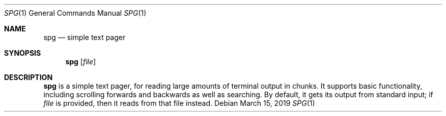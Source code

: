 .Dd March 15, 2019
.Dt SPG 1
.Os
.Sh NAME
.Nm spg
.Nd simple text pager
.Sh SYNOPSIS
.Nm
.Op Ar file
.Sh DESCRIPTION
.Nm
is a simple text pager, for reading large amounts of terminal output
in chunks.
It supports basic functionality, including scrolling forwards and
backwards as well as searching.
By default, it gets its output from standard input; if
.Ar file
is provided, then it reads from that file instead.
